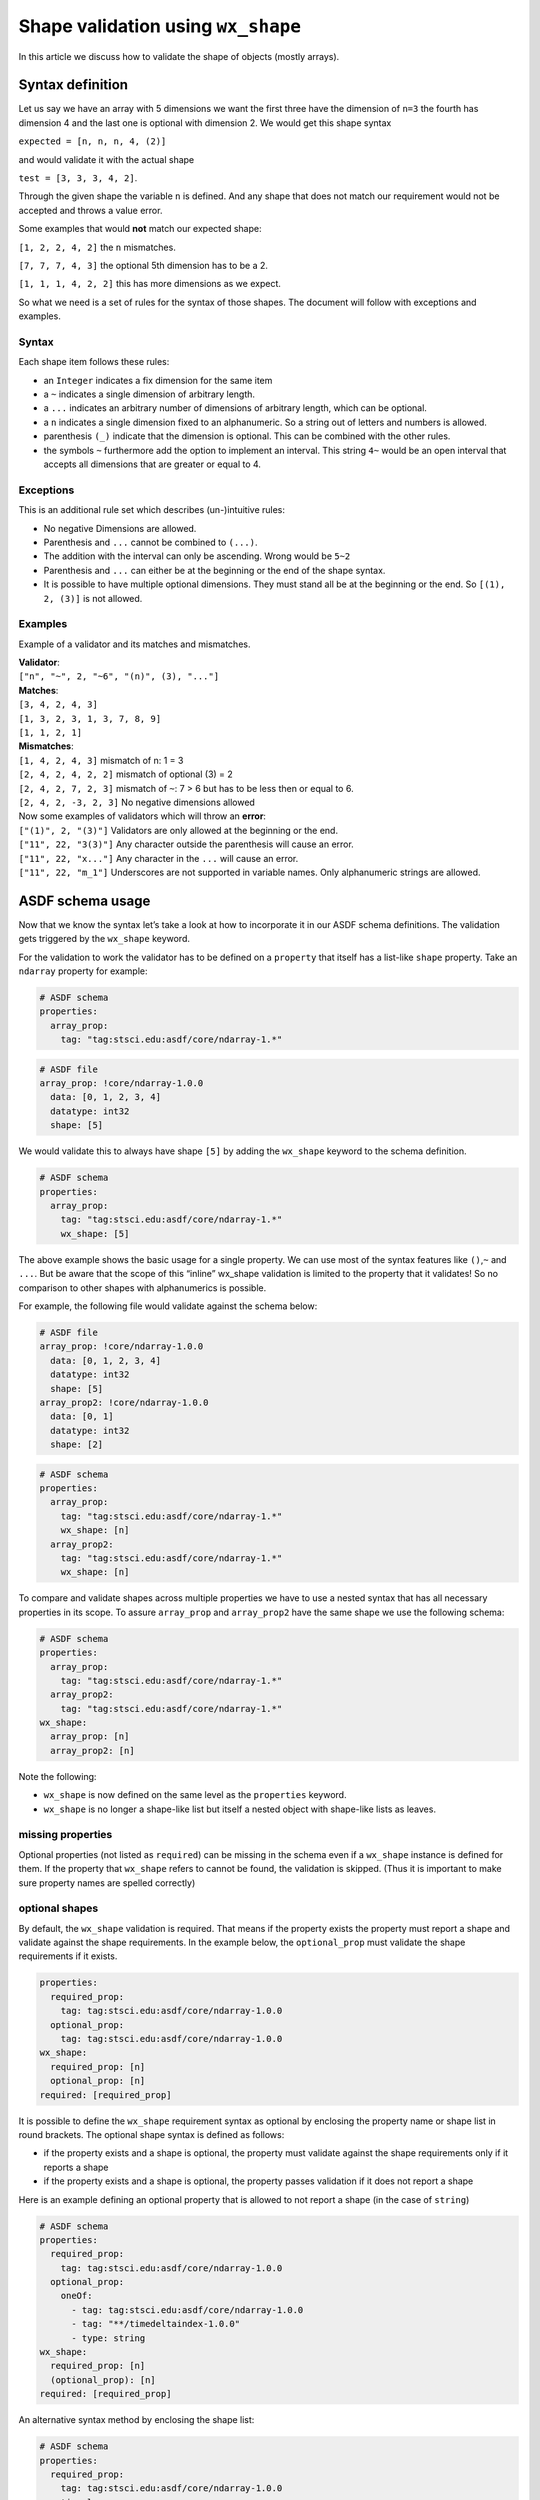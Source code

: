 Shape validation using ``wx_shape``
===================================

In this article we discuss how to validate the shape of objects (mostly
arrays).

Syntax definition
-----------------

Let us say we have an array with 5 dimensions we want the first three
have the dimension of ``n=3`` the fourth has dimension 4 and the last
one is optional with dimension 2. We would get this shape syntax

``expected = [n, n, n, 4, (2)]``

and would validate it with the actual shape

``test = [3, 3, 3, 4, 2]``.

Through the given shape the variable ``n`` is defined. And any shape
that does not match our requirement would not be accepted and throws a
value error.

Some examples that would **not** match our expected shape:

``[1, 2, 2, 4, 2]`` the ``n`` mismatches.

``[7, 7, 7, 4, 3]`` the optional 5th dimension has to be a 2.

``[1, 1, 1, 4, 2, 2]`` this has more dimensions as we expect.

So what we need is a set of rules for the syntax of those shapes. The
document will follow with exceptions and examples.

Syntax
~~~~~~

Each shape item follows these rules:

- an ``Integer`` indicates a fix dimension for the same item

- a ``~`` indicates a single dimension of arbitrary length.

- a ``...`` indicates an arbitrary number of dimensions of arbitrary
  length, which can be optional.

- a ``n`` indicates a single dimension fixed to an alphanumeric. So a
  string out of letters and numbers is allowed.

- parenthesis ``(_)`` indicate that the dimension is optional. This can
  be combined with the other rules.

- the symbols ``~`` furthermore add the option to implement an
  interval. This string ``4~`` would be an open interval that accepts
  all dimensions that are greater or equal to 4.

Exceptions
~~~~~~~~~~

This is an additional rule set which describes (un-)intuitive rules:

- No negative Dimensions are allowed.

- Parenthesis and ``...`` cannot be combined to ``(...)``.

- The addition with the interval can only be ascending. Wrong would be
  ``5~2``

- Parenthesis and ``...`` can either be at the beginning or the end of
  the shape syntax.

- It is possible to have multiple optional dimensions. They must stand
  all be at the beginning or the end. So ``[(1), 2, (3)]`` is not
  allowed.

Examples
~~~~~~~~

Example of a validator and its matches and mismatches.

| **Validator**:
| ``["n", "~", 2, "~6", "(n)", (3), "..."]``

| **Matches**:
| ``[3, 4, 2, 4, 3]``
| ``[1, 3, 2, 3, 1, 3, 7, 8, 9]``
| ``[1, 1, 2, 1]``

| **Mismatches**:
| ``[1, 4, 2, 4, 3]`` mismatch of n: 1 = 3
| ``[2, 4, 2, 4, 2, 2]`` mismatch of optional (3) = 2
| ``[2, 4, 2, 7, 2, 3]`` mismatch of ``~``: 7 > 6 but has to be less
  then or equal to 6.
| ``[2, 4, 2, -3, 2, 3]`` No negative dimensions allowed

| Now some examples of validators which will throw an **error**:
| ``["(1)", 2, "(3)"]`` Validators are only allowed at the beginning or
  the end.
| ``["11", 22, "3(3)"]`` Any character outside the parenthesis will
  cause an error.
| ``["11", 22, "x..."]`` Any character in the ``...`` will cause an
  error.
| ``["11", 22, "m_1"]`` Underscores are not supported in variable names.
  Only alphanumeric strings are allowed.

ASDF schema usage
-----------------

Now that we know the syntax let’s take a look at how to incorporate it
in our ASDF schema definitions. The validation gets triggered by the
``wx_shape`` keyword.

For the validation to work the validator has to be defined on a
``property`` that itself has a list-like ``shape`` property. Take an
``ndarray`` property for example:

.. code:: yaml

    # ASDF schema
    properties:
      array_prop:
        tag: "tag:stsci.edu:asdf/core/ndarray-1.*"

.. code:: yaml

    # ASDF file
    array_prop: !core/ndarray-1.0.0
      data: [0, 1, 2, 3, 4]
      datatype: int32
      shape: [5]

We would validate this to always have shape ``[5]`` by adding the
``wx_shape`` keyword to the schema definition.

.. code:: yaml

    # ASDF schema
    properties:
      array_prop:
        tag: "tag:stsci.edu:asdf/core/ndarray-1.*"
        wx_shape: [5]

The above example shows the basic usage for a single property. We can
use most of the syntax features like ``()``,\ ``~`` and ``...``. But be
aware that the scope of this “inline” wx_shape validation is limited to
the property that it validates! So no comparison to other shapes with
alphanumerics is possible.

For example, the following file would validate against the schema below:

.. code:: yaml

    # ASDF file
    array_prop: !core/ndarray-1.0.0
      data: [0, 1, 2, 3, 4]
      datatype: int32
      shape: [5]
    array_prop2: !core/ndarray-1.0.0
      data: [0, 1]
      datatype: int32
      shape: [2]

.. code:: yaml

    # ASDF schema
    properties:
      array_prop:
        tag: "tag:stsci.edu:asdf/core/ndarray-1.*"
        wx_shape: [n]
      array_prop2:
        tag: "tag:stsci.edu:asdf/core/ndarray-1.*"
        wx_shape: [n]

To compare and validate shapes across multiple properties we have to use
a nested syntax that has all necessary properties in its scope. To
assure ``array_prop`` and ``array_prop2`` have the same shape we use the
following schema:

.. code:: yaml

    # ASDF schema
    properties:
      array_prop:
        tag: "tag:stsci.edu:asdf/core/ndarray-1.*"
      array_prop2:
        tag: "tag:stsci.edu:asdf/core/ndarray-1.*"
    wx_shape:
      array_prop: [n]
      array_prop2: [n]

Note the following:

-  ``wx_shape`` is now defined on the same level as the ``properties``
   keyword.
-  ``wx_shape`` is no longer a shape-like list but itself a nested
   object with shape-like lists as leaves.

missing properties
~~~~~~~~~~~~~~~~~~

Optional properties (not listed as ``required``) can be missing in the schema even if a ``wx_shape`` instance is
defined for them. If the property that ``wx_shape`` refers to cannot be found, the validation is skipped. (Thus it is
important to make sure property names are spelled correctly)

optional shapes
~~~~~~~~~~~~~~~

By default, the ``wx_shape`` validation is required. That means if the property exists the property must report a shape
and validate against the shape requirements.
In the example below, the ``optional_prop`` must validate the shape requirements if it exists.

.. code:: yaml

    properties:
      required_prop:
        tag: tag:stsci.edu:asdf/core/ndarray-1.0.0
      optional_prop:
        tag: tag:stsci.edu:asdf/core/ndarray-1.0.0
    wx_shape:
      required_prop: [n]
      optional_prop: [n]
    required: [required_prop]

It is possible to define the ``wx_shape`` requirement syntax as optional by enclosing the property name or shape list in
round brackets.
The optional shape syntax is defined as follows:

- if the property exists and a shape is optional, the property must validate against the shape requirements only if it reports a shape
- if the property exists and a shape is optional, the property passes validation if it does not report a shape

Here is an example defining an optional property that is allowed to not report a shape (in the case of ``string``)

.. code:: yaml

    # ASDF schema
    properties:
      required_prop:
        tag: tag:stsci.edu:asdf/core/ndarray-1.0.0
      optional_prop:
        oneOf:
          - tag: tag:stsci.edu:asdf/core/ndarray-1.0.0
          - tag: "**/timedeltaindex-1.0.0"
          - type: string
    wx_shape:
      required_prop: [n]
      (optional_prop): [n]
    required: [required_prop]

An alternative syntax method by enclosing the shape list:

.. code:: yaml

   # ASDF schema
   properties:
     required_prop:
       tag: tag:stsci.edu:asdf/core/ndarray-1.0.0
     optional_prop:
       oneOf:
         - tag: tag:stsci.edu:asdf/core/ndarray-1.0.0
         - tag: "**/timedeltaindex-1.0.0"
         - type: string
       wx_shape: ([5])
   required: [required_prop]

custom types validation
~~~~~~~~~~~~~~~~~~~~~~~

The following custom types can be validate with ``wx_shape`` even though
the might not always define a shape property in itself.

- ``number`` will validate like ``shape: [1]``
- ``asdf://weldx.bam.de/weldx/tags/time/timedeltaindex-1.0.0`` will validate
  against the length of the ``TimedeltaIndex`` even if no data is
  stored.

complex nested example
~~~~~~~~~~~~~~~~~~~~~~

Here is a more complex example demonstration some of the above points.

.. code:: yaml

    %YAML 1.1
    ---
    $schema: "http://stsci.edu/schemas/yaml-schema/draft-01"
    id: "asdf://weldx.bam.de/weldx/schemas/debug/test_shape_validator-0.1.0"

    title: |
      simple demonstration and test schema for wx_shape validator syntax
    type: object
    properties:
      prop1:
        tag: "tag:stsci.edu:asdf/core/ndarray-1.*"
        wx_shape: [1,2,(3),(4)]

      prop2:
        tag: "tag:stsci.edu:asdf/core/ndarray-1.*"
        wx_shape: [~,2,1]

      prop3:
        tag: "tag:stsci.edu:asdf/core/ndarray-1.*"
        wx_shape: [2,4,6,8,...]

      prop4:
        tag: "tag:stsci.edu:asdf/core/ndarray-1.*"
        wx_shape: [~,3,5,7,9]

      prop5:
        type: number
        wx_shape: [1]

      quantity:
        tag: "asdf://weldx.bam.de/weldx/tags/unit/quantity-0.1.*"
        wx_shape: [1]

      timeseries:
        tag: "asdf://weldx.bam.de/weldx/tags/core/time_series-0.1.*"
        wx_shape: [1]

      nested_prop:
        type: object
        properties:
          p1:
            tag: "tag:stsci.edu:asdf/core/ndarray-1.*"
            wx_shape: [10,8,6,4,2]
          p2:
            tag: "tag:stsci.edu:asdf/core/ndarray-1.*"
            wx_shape: [9,7,5,3,1]

      time_prop:
        oneOf:
          - tag: "asdf://weldx.bam.de/weldx/tags/time/timedeltaindex-0.1.*"
          - tag: "asdf://weldx.bam.de/weldx/tags/time/datetimeindex-0.1.*"

      optional_prop:
        oneOf:
          - tag: "tag:stsci.edu:asdf/core/ndarray-1.*"
          - type: string
        wx_shape: ([1,2,(3),(4)])

    required: [prop1, prop2, prop3, prop4, quantity, timeseries, nested_prop, time_prop]
    propertyOrder: [prop1,prop2,prop3,prop4,nested_prop,optional_prop]
    flowStyle: block
    additionalProperties: true
    wx_shape:
      prop1: [(~),2,n]
      prop2: [n,2,1]
      prop3: [2,4,5~7,...]
      prop4: [a,3,5,k,m]
      prop5: [a]
      nested_prop:
        p1: [10,1~10,6,4,2]
        p2: [(m),7,5,3,1]
        (p3): [a,2,n]
      time_prop: [m]
      (optional_prop): [a,2,n]
    ...

